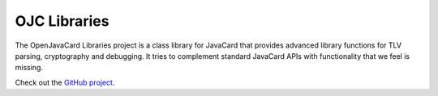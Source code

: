 OJC Libraries
=============

The OpenJavaCard Libraries project is a class library for JavaCard that provides advanced library functions for TLV parsing, cryptography and debugging. It tries to complement standard JavaCard APIs with functionality that we feel is missing.

Check out the `GitHub project <https://github.com/OpenJavaCard/openjavacard-libraries>`_.
